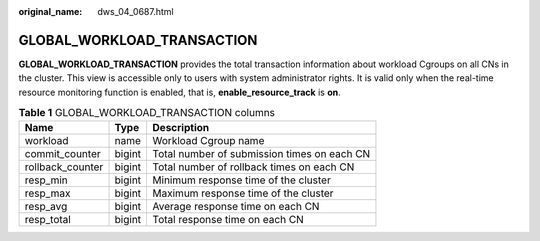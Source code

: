 :original_name: dws_04_0687.html

.. _dws_04_0687:

GLOBAL_WORKLOAD_TRANSACTION
===========================

**GLOBAL_WORKLOAD_TRANSACTION** provides the total transaction information about workload Cgroups on all CNs in the cluster. This view is accessible only to users with system administrator rights. It is valid only when the real-time resource monitoring function is enabled, that is, **enable_resource_track** is **on**.

.. table:: **Table 1** GLOBAL_WORKLOAD_TRANSACTION columns

   ================ ====== ===========================================
   Name             Type   Description
   ================ ====== ===========================================
   workload         name   Workload Cgroup name
   commit_counter   bigint Total number of submission times on each CN
   rollback_counter bigint Total number of rollback times on each CN
   resp_min         bigint Minimum response time of the cluster
   resp_max         bigint Maximum response time of the cluster
   resp_avg         bigint Average response time on each CN
   resp_total       bigint Total response time on each CN
   ================ ====== ===========================================
